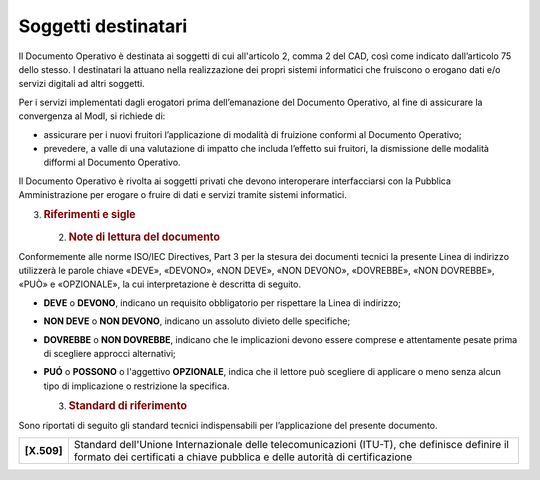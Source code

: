 Soggetti destinatari
====================

Il Documento Operativo è destinata ai soggetti di cui all'articolo 2,
comma 2 del CAD, così come indicato dall’articolo 75 dello stesso. I
destinatari la attuano nella realizzazione dei propri sistemi
informatici che fruiscono o erogano dati e/o servizi digitali ad altri
soggetti.

Per i servizi implementati dagli erogatori prima dell’emanazione del
Documento Operativo, al fine di assicurare la convergenza al ModI, si
richiede di:

-  assicurare per i nuovi fruitori l’applicazione di modalità di
   fruizione conformi al Documento Operativo;

-  prevedere, a valle di una valutazione di impatto che includa
   l’effetto sui fruitori, la dismissione delle modalità difformi al
   Documento Operativo.

Il Documento Operativo è rivolta ai soggetti privati che devono
interoperare interfacciarsi con la Pubblica Amministrazione per erogare
o fruire di dati e servizi tramite sistemi informatici.

3. .. rubric:: 
      Riferimenti e sigle
      :name: riferimenti-e-sigle

   2. .. rubric:: Note di lettura del documento
         :name: note-di-lettura-del-documento

Conformemente alle norme ISO/IEC Directives, Part 3 per la stesura dei
documenti tecnici la presente Linea di indirizzo utilizzerà le parole
chiave «DEVE», «DEVONO», «NON DEVE», «NON DEVONO», «DOVREBBE», «NON
DOVREBBE», «PUÒ» e «OPZIONALE», la cui interpretazione è descritta di
seguito.

-  **DEVE** o **DEVONO**, indicano un requisito obbligatorio per
   rispettare la Linea di indirizzo;

-  **NON DEVE** o **NON DEVONO**, indicano un assoluto divieto delle
   specifiche;

-  **DOVREBBE** o **NON DOVREBBE**, indicano che le implicazioni devono
   essere comprese e attentamente pesate prima di scegliere approcci
   alternativi;

-  **PUÓ** o **POSSONO** o l'aggettivo **OPZIONALE**, indica che il
   lettore può scegliere di applicare o meno senza alcun tipo di
   implicazione o restrizione la specifica.

   3. .. rubric:: Standard di riferimento
         :name: standard-di-riferimento

Sono riportati di seguito gli standard tecnici indispensabili per
l’applicazione del presente documento.

+-----------------------------------+-----------------------------------+
| **[X.509]**                       | Standard dell'Unione              |
|                                   | Internazionale delle              |
|                                   | telecomunicazioni (ITU-T), che    |
|                                   | definisce definire il formato dei |
|                                   | certificati a chiave pubblica e   |
|                                   | delle autorità di certificazione  |
+-----------------------------------+-----------------------------------+
